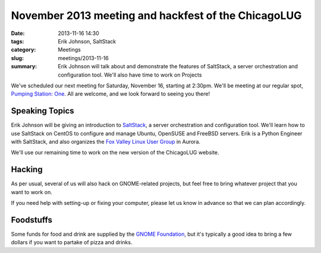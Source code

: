 November 2013 meeting and hackfest of the ChicagoLUG
====================================================

:date: 2013-11-16 14:30
:tags: Erik Johnson, SaltStack
:category: Meetings
:slug: meetings/2013-11-16
:summary: Erik Johnson will talk about and demonstrate the features of SaltStack, a server orchestration and configuration tool. We'll also have time to work on Projects

We've scheduled our next meeting for Saturday, November 16, starting at 2:30pm.
We'll be meeting at our regular spot, `Pumping Station: One`_. All are welcome,
and we look forward to seeing you there!

Speaking Topics
---------------

Erik Johnson will be giving an introduction to `SaltStack`_, a server
orchestration and configuration tool. We'll learn how to use SaltStack on
CentOS to configure and manage Ubuntu, OpenSUSE and FreeBSD servers. Erik is a
Python Engineer with SaltStack, and also organizes the
`Fox Valley Linux User Group`_ in Aurora.

We'll use our remaining time to work on the new version of the ChicagoLUG
website.

Hacking
-------

As per usual, several of us will also hack on GNOME-related projects, but feel
free to bring whatever project that you want to work on.

If you need help with setting-up or fixing your computer, please let us know
in advance so that we can plan accordingly.


Foodstuffs
----------

Some funds for food and drink are supplied by the `GNOME Foundation`_, but it's
typically a good idea to bring a few dollars if you want to partake of pizza
and drinks.

.. _`Pumping Station: One`: http://chicagolug.org/locations/psone.html
.. _`SaltStack`: http://www.saltstack.com
.. _`Fox Valley Linux User Group`: http://www.meetup.com/FoxValleyLUG/
.. _`GNOME Foundation`: https://www.gnome.org/foundation/
